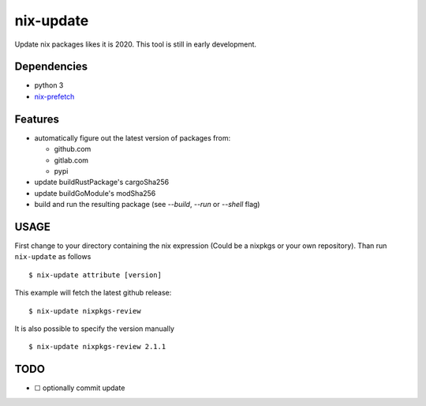 nix-update
==========

Update nix packages likes it is 2020. This tool is still in early
development.

Dependencies
------------

-  python 3
-  `nix-prefetch <https://github.com/msteen/nix-prefetch/>`__

Features
--------

- automatically figure out the latest version of packages from:

  - github.com
  - gitlab.com
  - pypi
- update buildRustPackage's cargoSha256
- update buildGoModule's modSha256
- build and run the resulting package (see `--build`, `--run` or `--shell` flag)

USAGE
-----

First change to your directory containing the nix expression (Could be a
nixpkgs or your own repository). Than run ``nix-update`` as follows

::

   $ nix-update attribute [version]

This example will fetch the latest github release:

::

   $ nix-update nixpkgs-review

It is also possible to specify the version manually

::

   $ nix-update nixpkgs-review 2.1.1

TODO
----

-  ☐ optionally commit update
